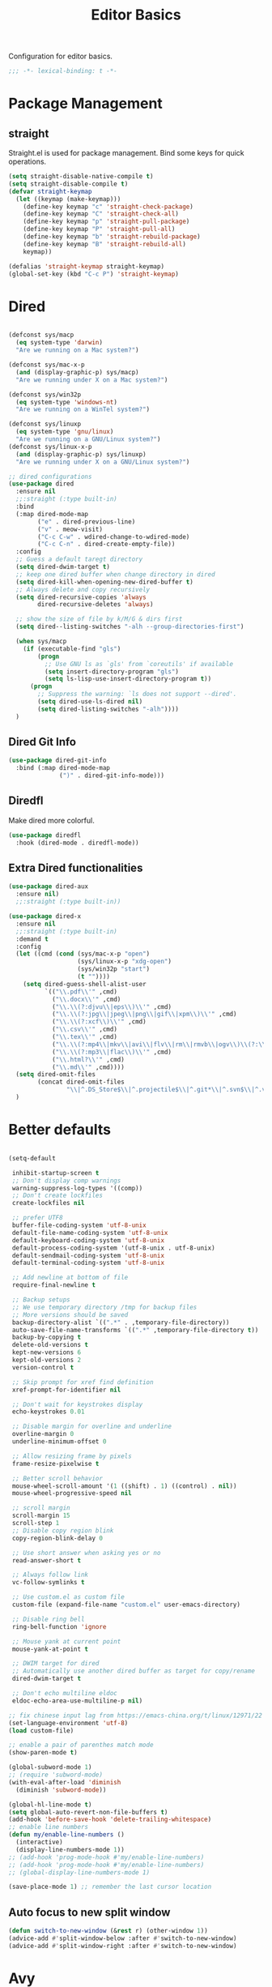 #+title: Editor Basics

Configuration for editor basics.

#+begin_src emacs-lisp
  ;;; -*- lexical-binding: t -*-
#+end_src

* Package Management

** straight

Straight.el is used for package management.
Bind some keys for quick operations.

#+begin_src emacs-lisp
  (setq straight-disable-native-compile t)
  (setq straight-disable-compile t)
  (defvar straight-keymap
    (let ((keymap (make-keymap)))
      (define-key keymap "c" 'straight-check-package)
      (define-key keymap "C" 'straight-check-all)
      (define-key keymap "p" 'straight-pull-package)
      (define-key keymap "P" 'straight-pull-all)
      (define-key keymap "b" 'straight-rebuild-package)
      (define-key keymap "B" 'straight-rebuild-all)
      keymap))

  (defalias 'straight-keymap straight-keymap)
  (global-set-key (kbd "C-c P") 'straight-keymap)
#+end_src

* Dired
#+begin_src emacs-lisp

  (defconst sys/macp
    (eq system-type 'darwin)
    "Are we running on a Mac system?")

  (defconst sys/mac-x-p
    (and (display-graphic-p) sys/macp)
    "Are we running under X on a Mac system?")

  (defconst sys/win32p
    (eq system-type 'windows-nt)
    "Are we running on a WinTel system?")

  (defconst sys/linuxp
    (eq system-type 'gnu/linux)
    "Are we running on a GNU/Linux system?")
  (defconst sys/linux-x-p
    (and (display-graphic-p) sys/linuxp)
    "Are we running under X on a GNU/Linux system?")

  ;; dired configurations
  (use-package dired
    :ensure nil
    ;;:straight (:type built-in)
    :bind
    (:map dired-mode-map
          ("e" . dired-previous-line)
          ("v" . meow-visit)
          ("C-c C-w" . wdired-change-to-wdired-mode)
          ("C-c C-n" . dired-create-empty-file))
    :config
    ;; Guess a default taregt directory
    (setq dired-dwim-target t)
    ;; keep one dired buffer when change directory in dired
    (setq dired-kill-when-opening-new-dired-buffer t)
    ;; Always delete and copy recursively
    (setq dired-recursive-copies 'always
          dired-recursive-deletes 'always)

    ;; show the size of file by k/M/G & dirs first
    (setq dired--listing-switches "-alh --group-directories-first")

    (when sys/macp
      (if (executable-find "gls")
          (progn
            ;; Use GNU ls as `gls' from `coreutils' if available
            (setq insert-directory-program "gls")
            (setq ls-lisp-use-insert-directory-program t))
        (progn
          ;; Suppress the warning: `ls does not support --dired'.
          (setq dired-use-ls-dired nil)
          (setq dired-listing-switches "-alh"))))
    )
#+end_src

** COMMENT Dired Quick Sort
#+begin_src emacs-lisp
  (use-package dired-quick-sort
    :bind (:map dired-mode-map
                ("S" . hydra-dired-quick-sort/body)))
#+end_src

** Dired Git Info
#+begin_src emacs-lisp
  (use-package dired-git-info
    :bind (:map dired-mode-map
                (")" . dired-git-info-mode)))
#+end_src
** Diredfl
Make dired more colorful.
#+begin_src emacs-lisp
  (use-package diredfl
    :hook (dired-mode . diredfl-mode))
#+end_src

** Extra Dired functionalities
#+begin_src emacs-lisp
  (use-package dired-aux
    :ensure nil)
    ;;:straight (:type built-in))

  (use-package dired-x
    :ensure nil
    ;;:straight (:type built-in)
    :demand t
    :config
    (let ((cmd (cond (sys/mac-x-p "open")
                     (sys/linux-x-p "xdg-open")
                     (sys/win32p "start")
                     (t ""))))
      (setq dired-guess-shell-alist-user
            `(("\\.pdf\\'" ,cmd)
              ("\\.docx\\'" ,cmd)
              ("\\.\\(?:djvu\\|eps\\)\\'" ,cmd)
              ("\\.\\(?:jpg\\|jpeg\\|png\\|gif\\|xpm\\)\\'" ,cmd)
              ("\\.\\(?:xcf\\)\\'" ,cmd)
              ("\\.csv\\'" ,cmd)
              ("\\.tex\\'" ,cmd)
              ("\\.\\(?:mp4\\|mkv\\|avi\\|flv\\|rm\\|rmvb\\|ogv\\)\\(?:\\.part\\)?\\'" ,cmd)
              ("\\.\\(?:mp3\\|flac\\)\\'" ,cmd)
              ("\\.html?\\'" ,cmd)
              ("\\.md\\'" ,cmd))))
    (setq dired-omit-files
          (concat dired-omit-files
                  "\\|^.DS_Store$\\|^.projectile$\\|^.git*\\|^.svn$\\|^.vscode$\\|\\.js\\.meta$\\|\\.meta$\\|\\.elc$\\|^.emacs.*\\|~$"))
    )

#+end_src
** COMMENT Omit Dot Files
- ignore =dot= files in dired
#+begin_src emacs-lisp
  (defun enable-dired-omit-mode () (dired-omit-mode 1))
  (add-hook 'dired-mode-hook 'enable-dired-omit-mode)

  (defun recover-session@before (&rest _)
    "disable dired omit for recover-session"
    (let ((dired-mode-hook dired-mode-hook))
      (remove-hook 'dired-mode-hook 'enable-dired-omit-mode)))

  (advice-add 'recover-session :before #'recover-session@before)

  (defun dired-dotfiles-toggle ()
    "Show/hide dot-files"
    (interactive)
    (when (equal major-mode 'dired)
      (if (or (not (boundp 'dired-dotfiles-show-p)) dired-dotfiles-show-p) ; if currently showing
          (progn
            (set (make-local-variable 'dired-dotfiles-show-p) nil)
            (dired-mark-ifles-regexp "^\\\.")
            (dired-do-kill-lines))
        (progn (revert-buffer)
               (set (make-local-variable 'dired-dotfiles-show-p) t)))))

#+end_src

* Better defaults

#+begin_src emacs-lisp

  (setq-default

   inhibit-startup-screen t
   ;; Don't display comp warnings
   warning-suppress-log-types '((comp))
   ;; Don't create lockfiles
   create-lockfiles nil

   ;; prefer UTF8
   buffer-file-coding-system 'utf-8-unix
   default-file-name-coding-system 'utf-8-unix
   default-keyboard-coding-system 'utf-8-unix
   default-process-coding-system '(utf-8-unix . utf-8-unix)
   default-sendmail-coding-system 'utf-8-unix
   default-terminal-coding-system 'utf-8-unix

   ;; Add newline at bottom of file
   require-final-newline t

   ;; Backup setups
   ;; We use temporary directory /tmp for backup files
   ;; More versions should be saved
   backup-directory-alist `((".*" . ,temporary-file-directory))
   auto-save-file-name-transforms `((".*" ,temporary-file-directory t))
   backup-by-copying t
   delete-old-versions t
   kept-new-versions 6
   kept-old-versions 2
   version-control t

   ;; Skip prompt for xref find definition
   xref-prompt-for-identifier nil

   ;; Don't wait for keystrokes display
   echo-keystrokes 0.01

   ;; Disable margin for overline and underline
   overline-margin 0
   underline-minimum-offset 0

   ;; Allow resizing frame by pixels
   frame-resize-pixelwise t

   ;; Better scroll behavior
   mouse-wheel-scroll-amount '(1 ((shift) . 1) ((control) . nil))
   mouse-wheel-progressive-speed nil

   ;; scroll margin
   scroll-margin 15
   scroll-step 1
   ;; Disable copy region blink
   copy-region-blink-delay 0

   ;; Use short answer when asking yes or no
   read-answer-short t

   ;; Always follow link
   vc-follow-symlinks t

   ;; Use custom.el as custom file
   custom-file (expand-file-name "custom.el" user-emacs-directory)

   ;; Disable ring bell
   ring-bell-function 'ignore

   ;; Mouse yank at current point
   mouse-yank-at-point t

   ;; DWIM target for dired
   ;; Automatically use another dired buffer as target for copy/rename
   dired-dwim-target t

   ;; Don't echo multiline eldoc
   eldoc-echo-area-use-multiline-p nil)

  ;; fix chinese input lag from https://emacs-china.org/t/linux/12971/22
  (set-language-environment 'utf-8)
  (load custom-file)

#+end_src


#+begin_src emacs-lisp
  ;; enable a pair of parenthes match mode
  (show-paren-mode t)

  (global-subword-mode 1)
  ;; (require 'subword-mode)
  (with-eval-after-load 'diminish
    (diminish 'subword-mode))

  (global-hl-line-mode t)
  (setq global-auto-revert-non-file-buffers t)
  (add-hook 'before-save-hook 'delete-trailing-whitespace)
  ;; enable line numbers
  (defun my/enable-line-numbers ()
    (interactive)
    (display-line-numbers-mode 1))
  ;; (add-hook 'prog-mode-hook #'my/enable-line-numbers)
  ;; (add-hook 'prog-mode-hook #'my/enable-line-numbers)
  ;; (global-display-line-numbers-mode 1)

  (save-place-mode 1) ;; remember the last cursor location

#+end_src

** Auto focus to new split window
#+begin_src emacs-lisp
  (defun switch-to-new-window (&rest r) (other-window 1))
  (advice-add #'split-window-below :after #'switch-to-new-window)
  (advice-add #'split-window-right :after #'switch-to-new-window)
#+end_src
* Avy
#+begin_src emacs-lisp
  ;; send t as first arg make avy only jump words in current window
  (use-package avy
    :defer t
    :custom-face
    (avy-lead-face ((t (:foreground "#00dfff" :background nil :wegith 'bold))))
    (avy-lead-face-0 ((t (:foreground "#2b8db3" :background nil))))
    (avy-lead-face-1 ((t (:foreground "#2b8db3" :background nil))))
    (avy-lead-face-2 ((t (:foreground "#2b8db3" :background nil))))
    :custom
    ;; colemak layout keys
    (avy-keys '(?a ?r ?s ?t ?d ?h ?n ?e ?i ?o))
    :bind
    ("C-'" . avy-goto-word-0)
    ("C-\"" . avy-goto-char) ;; C-S-'
    :config
      (defun my/avy-goto-word@around (fn &rest arg)
        (apply fn t (when (listp arg) (cdr arg))))
      (advice-add 'avy-goto-word-0 :around 'my/avy-goto-word@around)
    )
#+end_src
* Meow

This configuration sticks with Meow for modal editing.

Key bindings are defined in [[file:private.org::#Modal Editing Key Binding][private]] config.

#+begin_src emacs-lisp
  (use-package meow
    ;; hide lighters
    :init
    ;; custom variables
    (setq meow-esc-delay 0.001)
    (setq meow-char-thing-table
          ;; ascii code - meow's thing
          '((?\(	.	round)   ;; (
            (?\)	.	round)   ;; )
            (?\"      .       string)  ;; "
            (?\[	.	square)  ;; [
            (?\]	.	square)  ;; ]
            (?<	.	angle)  ;; <
            (?>	.	angle)  ;; >
            (?{	.	curly)  ;; {
            (?}	.	curly)  ;; }
            (?s	.	symbol) ;; s
            (?f	.	defun)  ;; f
            (?w	.	window) ;; w
            (?l	.	line)   ;; l
            (?b	.	buffer)  ;; b
            (?p	.	paragraph))) ;; p

    :config
    (require 'meow)
    ;; (meow-define-state disable "dummy state")
    (add-to-list 'meow-mode-state-list '(dashboard-mode . motion))
    (add-to-list 'meow-mode-state-list '(calculator-mode . insert))
    (setq meow-cheatsheet-layout meow-cheatsheet-layout-colemak)
    ;; (meow-leader-define-key '("\\" . split-window-right)) ;; corresponding variable is 'mode-specific-map
    (meow-setup)
    ;; (meow-setup-indicator)
    (meow-thing-register 'angle
                         '(pair ("<") (">"))
                         '(pair ("<") (">")))
    (add-to-list 'meow-char-thing-table
                 '(?< . angle))
    (add-to-list 'meow-char-thing-table
                 '(?> . angle))
    (meow-setup-line-number)

    (add-to-list 'meow-mode-state-list
                 '(cargo-process-mode . motion))
    (custom-set-faces
     '(meow-insert-indicator ((t (:background "#acf2bd" :foreground "black")))))
    ;; (meow-normal-define-key '("/" . meow-visit))

    (unless (bound-and-true-p meow-global-mode)
      (meow-global-mode 1)))
  ;; (with-eval-after-load 'meow
  ;;   ;; when window-system
  ;;     (setq meow-replace-state-name-list
  ;; 	  (concat
  ;; 	   '((normal . "🅝")
  ;; 	    (beacon . "🅑")
  ;; 	    (insert . "🅘")
  ;; 	    (motion . "🅜")
  ;; 	    (keypad . "🅚"))
  ;; 	   meow-replace-state-name-list)))

  ;; (with-eval-after-load 'diminish
  ;;   (diminish 'meow-normal-mode)
  ;;   (diminish 'meow-motion-mode)
  ;;   (diminish 'meow-insert-mode)
  ;;   (diminish 'meow-keypad-mode)
  ;;   (diminish 'meow-beacon-mode))
#+end_src

* Window management

Switch window by pressing the number showned in the mode line.

#+begin_src emacs-lisp
  (use-package window-numbering
    ;;:straight (window-numbering
               ;; :repo "DogLooksGood/window-numbering.el"
               ;; :host github
               ;; :type git)
    :config
    (window-numbering-mode 1))

  (defun meomacs-window-numbering-modeline ()
    (concat " "
            (let ((n (window-numbering-get-number)))
              (if window-system
                  (alist-get
                   n
                   '((0 . "⓪")
                     (1 . "①")
                     (2 . "②")
                     (3 . "③")
                     (4 . "④")
                     (5 . "⑤")
                     (6 . "⑥")
                     (7 . "⑦")
                     (8 . "⑧")
                     (9 . "⑨")))
                (number-to-string n)))))

  (setq window-numbering-assign-func
        (lambda ()
          (when (string-prefix-p " *Treemacs"
                                 (buffer-name))
            9)))

  (let ((modeline-segment '(:eval (meomacs-window-numbering-modeline))))
    (unless (member modeline-segment mode-line-format)
      (setq-default mode-line-format (cons modeline-segment mode-line-format))))
#+end_src


** golden-ratio

#+begin_src emacs-lisp
  (use-package golden-ratio
    :defer t
    :bind
    (:map mode-specific-map
          ("\\" . #'golden-ratio)))
#+end_src


** ace-window
#+begin_src emacs-lisp
  (global-set-key (kbd "C-c j") 'select-frame-by-name)

  ;; Better to have title name with project name
  (setq-default frame-title-format
                '((:eval
                   (or (cdr (project-current))
                       (buffer-name)))))
#+end_src

** COMMENT Using tab-bar-mode

Use tabs for workspaces.

#+begin_src emacs-lisp
  ;; We could hide the window decoration
  ;; (setq default-frame-alist '((undecorated . t)))

  (add-hook 'after-init-hook
            (lambda ()
              (tab-rename "*Emacs*")))

  (defun meomacs-format-tab (tab i)
    (let ((current-p (eq (car tab) 'current-tab)))
      (concat
       (propertize (concat
                    " "
                    (alist-get 'name tab)
                    " ")
                   'face
                   (funcall tab-bar-tab-face-function tab))
       " ")))

  (setq tab-bar-border nil
        tab-bar-close-button nil
        tab-bar-new-button (propertize " 🞤 " 'display '(:height 2.0))
        tab-bar-back-button nil
        tab-bar-tab-name-format-function 'meomacs-format-tab
        tab-bar-tab-name-truncated-max 10)

  (tab-bar-mode 1)

  (global-set-key (kbd "C-c j") 'tab-bar-switch-to-tab)
  (global-set-key (kbd "C-<next>") 'tab-bar-switch-to-next-tab)
  (global-set-key (kbd "C-<prior>") 'tab-bar-switch-to-prev-tab)
  (global-set-key (kbd "C-<escape>") 'tab-bar-close-tab)
#+end_src

Add missing keybindings

#+begin_src emacs-lisp
  (global-set-key (kbd "C-x t .") 'tab-bar-rename-tab)
#+end_src

** COMMENT Builtin electric pair

#+begin_src emacs-lisp
  (require 'pair)

  (add-hook 'prog-mode-hook 'electric-pair-local-mode)
  (add-hook 'conf-mode-hook 'electric-pair-local-mode)
  ;; disable <> auto pairing in electric-pair-mode for org-mode
  (add-hook 'org-mode-hook
            '(lambda ()
               (setq-local electric-pair-inhibit-predicate
                           `(lambda (c)
                              (if (char-equal c ?<) t
                                (,electric-pair-inhibit-predicate c))))))
#+end_src

** Smartparens

Use smartparens for auto pairs, toggle strict mode with =C-c t s=.

#+begin_src emacs-lisp
  (use-package smartparens
    ;; :hook ((prog-mode conf-mode org-mode) . smartparens-mode)
    :bind
    ("C-M-e" . sp-end-of-sexp)
    ("C-M-a" . sp-beginning-of-sexp)
    :init
    (setq sp-highlight-pair-overlay nil
          sp-highlight-wrap-overlay nil)

    :config
    (smartparens-global-mode t)
    ;; (smartparens-strict-mode t)
    ;; setup for emacs-lisp
    (sp-with-modes '(emacs-lisp-mode)
      (sp-local-pair "'" nil :actions nil))
    ;; add emphasis keybinding to C-= in org-mode
    ;; and let smartparens consider `=' as a kind of pair
    ;; see https://github.com/Fuco1/.emacs.d/blob/2c302dcbedf2722c5c412b6a6d3e3258f6ac1ccf/files/smartparens.el#L96
    (sp-with-modes 'org-mode
      (sp-local-pair "=" "=" :wrap "C-=")
      (sp-local-pair "~" "~" :wrap "C-~")
      (sp-local-pair "/" "/")
      (sp-local-pair "_" "_" :wrap "C-_")
      )

    ;; ;; Use strict-mode by default
    ;; (add-hook 'smartparens-mode-hook 'smartparens-strict-mode)

    ;; Keybindings
    (define-key toggle-map "s" 'smartparens-strict-mode))
#+end_src
*** Custom pairs
[[https://ebzzry.com/en/emacs-pairs/][Emacs-pairs]]
#+begin_src emacs-lisp

  (require 'cl-lib)
  (defmacro def-pairs (pairs)
    "Define functions for pairing. PAIRS is an alist of (NAME . STRING)
  conses, where NAME is the function name that will be created and
  STRING is a single-character string that marks the opening character.

    (def-pairs ((paren . \"(\")
                (bracket . \"[\"))

  defines the functions WRAP-WITH-PAREN and WRAP-WITH-BRACKET,
  respectively."
    `(progn
       ,@(cl-loop for (key . val) in pairs
                  collect
                  `(defun ,(read (concat
                                  "wrap-with-"
                                  (prin1-to-string key)
                                  "s"))
                       (&optional arg)
                     (interactive "p")
                     (sp-wrap-with-pair ,val)))))

  (def-pairs ((paren . "(")
              (bracket . "[")
              (brace . "{")
              (single-quote . "'")
              (double-quote . "\"")
              (back-quote . "`")))

  (global-set-key (kbd "C-M-[") #'sp-unwrap-sexp)
  (global-set-key (kbd "C-M-]") #'sp-backward-unwrap-sexp)
  ;; wrap keybindings
  (global-set-key (kbd "C-c {") #'wrap-with-braces)
  (global-set-key (kbd "C-c (") #'wrap-with-parens)
  (global-set-key (kbd "C-c [") #'wrap-with-brackets)
  (global-set-key (kbd "C-c \"") #'wrap-with-double-quotes)
#+end_src
** rainbow-delimiters
#+begin_src emacs-lisp
  (use-package rainbow-delimiters
    :defer t
    :hook ((prog-mode org-mode) . rainbow-delimiters-mode)
    :init
    (defun my-pick-face-func (depth match loc)
      "Only enable rainbow for parentheses"
      (when (memq (char-after loc) '(?\( ?\)))
        (rainbow-delimiters-default-pick-face depth match loc)))
    ;; (setq rainbow-delimiters-pick-face-function #'my-pick-face-func)
    ;; (setq rainbow-delimiters-mode 1)
    )

#+end_src

* Completion for key sequence

** Which-key
#+begin_src emacs-lisp
  (use-package which-key
    :defer t
    :diminish t
    :hook (after-init . which-key-mode))
#+end_src

* Minibuffer completion reading

** Consult
#+begin_src emacs-lisp
  (use-package consult
    :defer t
    :bind
    ( ;; C-c bindings (mode-specific-map)
     ("C-c M-x"			.	consult-mode-command)
     ("C-c c i"			.	consult-info)
     ("C-c m"			.	consult-man)
     ("C-c h"			.	consult-history)
     ([remap Info-search]		.	consult-info)
     ("M-s e"			.	consult-isearch-history)
     ([remap switch-to-buffer]	.	consult-buffer)
     ;; C-x bindings (ctrl-x-map)
     ("C-x M-:"	.	consult-complex-command)
     ;; ("C-x b"	.	consult-buffer)
     ("C-x r b"	.	consult-bookmark)              ;; orig. bookmark-jump
     ("C-x p b"	.	consult-project-buffer)
     ;; Custom M-# bindings for fast register access
     ("M-#"	.	consult-register-load)
     ;; orig. abbrev-prefix-mark (unrelated)
     ("M-'"	.	consult-register-store)
     ("C-M-#"	.	consult-register)
     ;; Other custom bindings
     ("M-y"	.	consult-yank-pop)
     ;; M-g bindings (goto-map)
     ("M-g e"	.	consult-compile-error)
     ("M-g g"	.	consult-goto-line)
     ("M-g M-g"	.	consult-goto-line)
     ("M-g o"	.	consult-outline)
     ("M-g m"	.	consult-mark)
     ("M-g k"	.	consult-global-mark)
     ("M-g i"	.	consult-imenu)
     ("M-g I"	.	consult-imenu-multi)
     ("M-g b"	.	consult-project-buffer)
     ;; M-s bindings (search-map)
     ("M-s f"	.	consult-find)
     ;; ("M-s D"	.	consult-locate)
     ("M-s g"	.	consult-grep)
     ("M-s G"	.	consult-git-grep)
     ("M-s r"	.	consult-ripgrep)
     ("M-s l"	.	consult-line)
     ("M-s L"	.	consult-line-multi)
     ("M-s r"	.	xref-find-references)

     ("M-s k"	.	consult-keep-lines)
     ("M-s u"	.	consult-focus-lines)
     ;; Isearch integration
     ("M-s e"	.	consult-isearch-history)
     :map isearch-mode-map
     ("M-e"       .	consult-isearch-history)
     ("M-s e"	.	consult-isearch-history)
     ("M-s l"	.	consult-line)

     ("M-s L"	.	consult-line-multi)
     :map minibuffer-local-map
     ("M-s"	.	consult-history)
     ("M-r"	.	consult-history))
    ;; Enable automatic preview at point in the *Completions* buffer. This is
    ;; relevant when you use the default completion UI.
    :hook (completion-list-mode . consult-preview-at-point-mode)

    :init
    ;; Optionally configure the register formatting. This improves the register
    ;; preview for `consult-register', `consult-register-load',
    ;; `consult-register-store' and the Emacs built-ins.
    (setq register-preview-delay 0.5
          register-preview-function #'consult-register-format)

    ;; Optionally tweak the register preview window.
    ;; This adds thin lines, sorting and hides the mode line of the window.
    (advice-add #'register-preview :override #'consult-register-window)

    ;; Use Consult to select xref locations with preview
    (setq xref-show-xrefs-function #'consult-xref
          xref-show-definitions-function #'consult-xref)
    (defvar my/consult-load-path "straight/build/consult/")
    :config
    (consult-customize
     consult-theme :preview-key '(:debounce 0.2 any)
     consult-ripgrep consult-git-grep consult-grep
     consult-bookmark consult-recent-file consult-xref
     consult--source-bookmark consult--source-file-register
     consult--source-recent-file consult--source-project-recent-file
     ;; :preview-key "M-."
     :preview-key '(:debounce 0.4 any))
    )
#+end_src
*** consult-eglot
#+begin_src emacs-lisp
  (use-package consult-eglot
    :after (consult eglot)
    :bind
    ("M-s d" . consult-eglot-symbols))
#+end_src
*** consult-flycheck
#+begin_src emacs-lisp
  (use-package consult-flycheck
    :after consult
    :bind
    (:map flycheck-mode-map
          ("M-g f" . consult-flycheck)))
#+end_src
** Vertico & Prescient

- Vertico provides a better UX for completion reading.
- Use prescient to support fuzzy search

#+begin_src emacs-lisp
  (use-package vertico
    :defer t
    :bind
    (:map vertico-map
          ("C-<return>" . vertico-exit-input))
    :config
    (vertico-mode 1)
    (setq completion-in-region-function
          (lambda (&rest args)
            (apply (if vertico-mode
                       #'consult-completion-in-region
                     #'completion--in-region)
                   args)))
    )

  (use-package prescient
    :config
    (prescient-persist-mode 1))
  (use-package vertico-prescient
    :config
    (vertico-prescient-mode 1))

  (defvar my/vertico-load-path "straight/build/vertico/extensions/")
#+end_src
*** COMMENT vertico-directory

#+begin_src emacs-lisp
  (use-package vertico-directory
    :after vertico
    ;;:straight nil
    :load-path my/vertico-load-path
    :hook
    ;; tidi shadowed file names
    (rfn-eshadow-update-overlay . vertical-directory-tidy)
    :bind (:map vertico-map
                ("DEL" . #'vertico-directory-delete-char)
                ("M-DEL" . #'vertico-directory-delete-word)))
#+end_src


*** vertico-multiform
#+begin_src emacs-lisp
  (use-package vertico-multiform
    :after vertico
    ;;:straight nil
    :load-path my/vertico-load-path
    :init
    (setq vertico-multiform-commands
          '((consult-line
             posframe
             (vertico-posframe-poshandler . posframe-poshandler-frame-top-center)
             (vertico-posframe-border-width . 10)
             ;; NOTE: This is useful when emacs is used in both in X and
             ;; terminal, for posframe do not work well in terminal, so
             ;; vertico-buffer-mode will be used as fallback at the
             ;; moment.
             (vertico-posframe-fallback-mode . vertico-buffer-mode))
            `(consult-imenu buffer indexed)
            `(consult-outline buffer ,(lambda (_) (text-scale-set -1)))
            (t posframe)))

    ;; Configure the display per completion category.
    ;; Use the grid display for files and a buffer
    ;; for the consult-grep commands.
    (setq vertico-multiform-categories
          '((file grid)
            (consult-grep buffer)))
    :config
    (vertico-multiform-mode))
#+end_src
*** COMMENT Emacs
#+begin_src emacs-lisp
  ;; A few more useful configurations...
  (use-package emacs
    :init
    ;; Add prompt indicator to `completing-read-multiple'.
    ;; We display [CRM<separator>], e.g., [CRM,] if the separator is a comma.
    (defun crm-indicator (args)
      (cons (format "[CRM%s] %s"
                    (replace-regexp-in-string
                     "\\`\\[.*?]\\*\\|\\[.*?]\\*\\'" ""
                     crm-separator)
                    (car args))
            (cdr args)))
    (advice-add #'completing-read-multiple :filter-args #'crm-indicator)

    ;; Do not allow the cursor in the minibuffer prompt
    (setq minibuffer-prompt-properties
          '(read-only t cursor-intangible t face minibuffer-prompt))
    (add-hook 'minibuffer-setup-hook #'cursor-intangible-mode)

    ;; Emacs 28: Hide commands in M-x which do not work in the current mode.
    ;; Vertico commands are hidden in normal buffers.
    ;; (setq read-extended-command-predicate
    ;;       #'command-completion-default-include-p)

    ;; Enable recursive minibuffers
    (setq enable-recursive-minibuffers t))
#+end_src
*** Prescient

#+begin_src emacs-lisp
  (use-package prescient
    :config
    (prescient-persist-mode 1))
  (use-package vertico-prescient
    :config
    (vertico-prescient-mode 1))
#+end_src
** Fix M-DEL in minibuffer

Do "delete" instead of "kill" when pressing =M-DEL=.

#+begin_src emacs-lisp
  (defun meomacs-backward-delete-sexp ()
    "Backward delete sexp.

  Used in minibuffer, replace the the default kill behavior with M-DEL."
    (interactive)
    (save-restriction
      (narrow-to-region (minibuffer-prompt-end) (point-max))
      (delete-region
       (save-mark-and-excursion
         (backward-sexp)
         (point))
       (point))))

  (define-key minibuffer-local-map (kbd "M-DEL") #'meomacs-backward-delete-sexp)
#+end_src


** Margin Note for Minibuffer
#+begin_src emacs-lisp
  ;; Enable rich annotations using the Marginalia package
  (use-package marginalia
    ;; :defer t
    ;; Either bind `marginalia-cycle' globally or only in the minibuffer
    :bind (
           :map minibuffer-local-map
           ("M-A" . marginalia-cycle))

    ;; The :init configuration is always executed (Not lazy!)
    :init
    ;; Must be in the :init section of use-package such that the mode gets
    ;; enabled right away. Note that this forces loading the package.
    (marginalia-mode))
#+end_src

** Child frames and Popups
Use child frame replace ~minibuffer~.
#+begin_src emacs-lisp
  (use-package vertico-posframe
    :after (vertico vertico-multiform)
    :custom
    (vertico-posframe-parameters
          '((left-fringe . 8)
            (right-fringe . 8)))
    :config
    (vertico-posframe-mode t))
#+end_src
* Search and Replace
** iedit
- =C-;=: ~iedit~
#+begin_src emacs-lisp
  (use-package iedit
    :defer t
    :bind
    ("C-;" . iedit-mode)
    ("C-M-;" . iedit-rectangle-mode))
#+end_src
* Completion at point(cap)

** Corfu & Orderless
- =Company=: can be an alternative chooice
  +-----+------------------------+
  |Key  |Action                  |
  +-----+------------------------+
  |Tab  |corfu-complete          |
  +-----+------------------------+
  |C-n  |corfu-next              |
  +-----+------------------------+
  |C-p  |corfu-previous          |
  +-----+------------------------+
  |RET  |corfu-insert            |
  +-----+------------------------+
  |C-v  |corfu-scroll-up         |
  +-----+------------------------+
  |M-v  |corfu-scroll-down       |
  +-----+------------------------+
  |M-h  |corfu-info-documentation|
  +-----+------------------------+
  |C-M-i|completion-at-point     |
  +-----+------------------------+

#+begin_src emacs-lisp
  (use-package corfu
    :demand t
    ;; bindings
    ;; tab   corfu-complete
    ;; C-n/p corfu-next/previous
    ;; RET   corfu-insert
    ;; C-v   corfu-scroll-up
    ;; M-v   corfu-scroll-down
    ;; M-h   corfu-info-documentation
    :custom
    (corfu-cycle t)
    (corfu-auto t)
    ;; temporary fix corfu bug in `run-python'
    (corfu-auto-delay 0.1)
    ;; (corfu-separator ?_)
    ;; (corfu-separator ?_) ;; orig. " " space
    (corfu-preview-current nil)
    :bind
    ("M-/"   . #'completion-at-point)
    ("C-M-i" . #'complete-symbol)
    :init
    (global-corfu-mode)
    :config
    ;; remove RET map for =corfu-insert=, so that popup will no longer interrupt typing.
    (define-key corfu-map (kbd "RET") nil)
    (define-key corfu-map [return] nil))
#+end_src

*** Orderless
#+begin_src emacs-lisp
  (use-package orderless
    ;; :demand t
    :config
    (defun +orderless--consult-suffix ()
      "Regexp which matches the end of string with Consult tofu support."
      (if (and (boundp 'consult--tofu-char) (boundp 'consult--tofu-range))
          (format "[%c-%c]*$"
                  consult--tofu-char
                  (+ consult--tofu-char consult--tofu-range -1))
        "$"))

    ;; Recognizes the following patterns:
    ;; * .ext (file extension)
    ;; * regexp$ (regexp matching at end)
    (defun +orderless-consult-dispatch (word _index _total)
      (cond
       ;; Ensure that $ works with Consult commands, which add disambiguation suffixes
       ((string-suffix-p "$" word)
        `(orderless-regexp . ,(concat (substring word 0 -1) (+orderless--consult-suffix))))
       ;; File extensions
       ((and (or minibuffer-completing-file-name
                 (derived-mode-p 'eshell-mode))
             (string-match-p "\\`\\.." word))
        `(orderless-regexp . ,(concat "\\." (substring word 1) (+orderless--consult-suffix))))))
    (orderless-define-completion-style +orderless-with-initialism
      (orderless-matching-styles '(orderless-initialism orderless-literal orderless-regexp)))
    (setq completion-styles '(orderless partial-completion basic)
          completion-category-defaults nil
          ;;; Enable partial-completion for files.
          ;;; Either give orderless precedence or partial-completion.
          ;;; Note that completion-category-overrides is not really an override,
          ;;; but rather prepended to the default completion-styles.
          ;; completion-category-overrides '((file (styles orderless partial-completion))) ;; orderless is tried first
          completion-category-overrides '((file (styles . (partial-completion))) ;; partial-completion is tried first
                                          ;; enable initialism by default for symbols
                                          (command (styles +orderless-with-initialism))
                                          (variable (styles +orderless-with-initialism))
                                          (symbol (styles +orderless-with-initialism)))
          orderless-component-separator #'orderless-escapable-split-on-space ;; allow escaping space with backslash!
          orderless-style-dispatchers (list #'+orderless-consult-dispatch
                                            #'orderless-affix-dispatch)))
#+end_src
**** Use Orderless as pattern compiler for consult-ripgrep/find
#+begin_src emacs-lisp
  (with-eval-after-load 'orderless
    (defun consult--orderless-regexp-compiler (input type &rest _config)
      (let
          (( input (orderless-pattern-compiler input)))
        (cons
         (mapcar (lambda (r) (consult--convert-regexp r type)) input)
         (lambda (str) (orderless--highlight input str)))))

    (defun consult--with-orderless (&rest args)
      (minibuffer-with-setup-hook
          (lambda ()
            (setq-local consult--regexp-compiler #'consult--orderless-regexp-compiler))
        (apply args)))
    ;; add
    (defvar-local override-commands '(consult-ripgrep consult-find))
    (dolist (cmd override-commands)
      (advice-add cmd :around #'consult--with-orderless)))
#+end_src
*** corfu-popupinfo
#+begin_src emacs-lisp
  (defvar my/corfu-extensions-load-path
    "straight/build/corfu/extensions/")

  (use-package corfu-popupinfo
    ;;:straight nil
    :load-path my/corfu-extensions-load-path
    :after (corfu)
    :custom
    (corfu-popupinfo-delay '(0.8 . 0.5))
    :hook (corfu-mode . corfu-popupinfo-mode)
    )
#+end_src

** Cape
Completion At Point Extensions:
- =cape-dabbrev=: word from current buffers (see also =dabbrev-capf= on Emacs 29)
- =cape-file=: file name
- =cape-history=: from Eshell, Comint or minibuffer history
- =cape-keyword=: programming languages keyword
- =cape-symbol=: complete ~elisp~ symbol
- =cape-abbrev=: Complete abbreviation(=add-global-abbrev=, =add-mode-abbrev=)
- =cape-ispell=: Complete word from Ispell dictionay
- =cape-dict=: Complete word from dictionary file
- =cape-line=: Complete entire line from current buffer
- =cape-tex=: Complete Unicode char from TeX command, e.g. =\hbar=
- =cape-sgml=: Complete Unicode char from SGML entity, e.g. =&alpha=.
- =cape-rfc1345=: Complete Unicode char unsing RFC 1345 menemonics

*** Setup Cape Completions
#+begin_src emacs-lisp
  (use-package cape
    :init
    (defun extend-completion-func (func-or-funcs)
      (if (listp func-or-funcs)
          (dolist (func func-or-funcs)
            (add-to-list 'completion-at-point-functions func))
        (add-to-list 'completion-at-point-functions func-or-funcs)))

    (defvar global-cape-extensions '(tempel-complete cape-elisp-block cape-dabbrev cape-file cape-abbrev))
    (defvar prog-cape-extensions '(cape-keyword))
    (extend-completion-func global-cape-extensions)
    (add-hook 'prog-mode-hook (lambda () (extend-completion-func prog-cape-extensions))))
#+end_src

* Embark
** COMMENT Enhance with smartparens
Must set the corresponding ~pair~ in =smartparens=
#+begin_src emacs-lisp
  (require 'smartparens)
  (defmacro my/sp-wrap-with-pair* (name pair)
    (macroexpand
     `(let ((fname (format "my/sp-wrap-%s" ,name))
            (pa ,pair))
        `(defun ,(intern fname) (&rest arg)
           (interactive "P")
           (sp-wrap-with-pair ,pa)))))

#+end_src

*** Org-mode
#+begin_src emacs-lisp
  (with-eval-after-load 'embark
    (defun my/org-sp-binding ()
      (let ((pair-list
             '(("verbatim"  . "=")
               ("bold"      . "*")
               ("underline" . "_")
               ("code"      . "~")
               ("italic"    . "/"))))
        (dolist (pair pair-list)
          (eval-expression (my/sp-wrap-with-pair* (car pair) (cdr pair)))))

      (let ((bindings '(
                        ("e" . my/sp-wrap-emphasis)
                        ("b" . my/sp-wrap-bold)
                        ("u" . my/sp-wrap-underline)
                        ("v" . my/sp-wrap-verbatim)
                        ("p" . my/sp-wrap-code) ;; p: can be considered as programming
                        ("i" . my/sp-wrap-italic))
                      ))
        (dolist (binding bindings)
          (define-key embark-identifier-map (kbd (car binding))
                      (cdr binding)))))
    ;; set bindings to embark
    (my/org-sp-binding))
#+end_src
** Embark Init
#+begin_src emacs-lisp
  (use-package embark
    :bind
    (
     ("C-." . embark-act)
     ("C-M-'" . embark-dwim)
     ("C-h B" . embark-bindings) ;; alternative for `describe-bindings'
     (:map embark-identifier-map
           ("e" . org-previous-item) ;; orig. p
           ("I" . embark-insert) ;; orig. i
           )
     )
    ;; :init
    ;; for integration with `which-key'
    ;; see https://github.com/oantolin/embark/wiki/Additional-Configuration#use-which-key-like-a-key-menu-prompt
    ;; (setq prefix-help-command #'embark-prefix-help-command)
    :config

    ;; Hide the mode line of the Embark live/completions buffers
    (add-to-list 'display-buffer-alist
                 '("\\`\\*Embark Collect \\(Live\\|Completions\\)\\*"
                   nil
                   (window-parameters (mode-line-format . none))))
    )
#+end_src

** with Consult
#+begin_src emacs-lisp
  ;; Consult users will also want the embark-consult package.
  (use-package embark-consult
    :hook
    (embark-collect-mode . consult-preview-at-point-mode))
#+end_src

** Integration with which-key
#+begin_src emacs-lisp
  (defun embark-which-key-indicator ()
    "An embark indicator that displays keymaps using which-key.
  The which-key help message will show the type and value of the
  current target followed by an ellipsis if there are further
  targets."
    (lambda (&optional keymap targets prefix)
      (if (null keymap)
          (which-key--hide-popup-ignore-command)
        (which-key--show-keymap
         (if (eq (plist-get (car targets) :type) 'embark-become)
             "Become"
           (format "Act on %s '%s'%s"
                   (plist-get (car targets) :type)
                   (embark--truncate-target (plist-get (car targets) :target))
                   (if (cdr targets) "…" "")))
         (if prefix
             (pcase (lookup-key keymap prefix 'accept-default)
               ((and (pred keymapp) km) km)
               (_ (key-binding prefix 'accept-default)))
           keymap)
         nil nil t (lambda (binding)
                     (not (string-suffix-p "-argument" (cdr binding))))))))

  (setq embark-indicators
        '(embark-which-key-indicator
          embark-highlight-indicator
          embark-isearch-highlight-indicator))

  (defun embark-hide-which-key-indicator (fn &rest args)
    "Hide the which-key indicator immediately when using the completing-read prompter."
    (which-key--hide-popup-ignore-command)
    (let ((embark-indicators
           (remq #'embark-which-key-indicator embark-indicators)))
      (apply fn args)))

  (advice-add #'embark-completing-read-prompter
              :around #'embark-hide-which-key-indicator)
#+end_src

** Show the current Embark target types in the modeline
#+begin_src emacs-lisp
  (with-eval-after-load 'embark
    (defvar embark--target-mode-timer nil)
    (defvar embark--target-mode-string "")

    (defun embark--target-mode-update ()
      (setq embark--target-mode-string
            (if-let (targets (embark--targets))
                (format "[%s%s] "
                        (propertize (symbol-name (plist-get (car targets) :type)) 'face 'bold)
                        (mapconcat (lambda (x) (format ", %s" (plist-get x :type)))
                                   (cdr targets)
                                   ""))
              "")))

    (define-minor-mode embark-target-mode
      "Shows the current targets in the modeline."
      :global t
      (setq mode-line-misc-info (assq-delete-all 'embark-target-mode mode-line-misc-info))
      (when embark--target-mode-timer
        (cancel-timer embark--target-mode-timer)
        (setq embark--target-mode-timer nil))
      (when embark-target-mode
        (push '(embark-target-mode (:eval embark--target-mode-string)) mode-line-misc-info)
        (setq embark--target-mode-timer
              (run-with-idle-timer 0.1 t #'embark--target-mode-update))))
    (embark-target-mode))

#+end_src
* Template
** tempel

#+begin_src emacs-lisp
  (use-package tempel
    :diminish t
    :custom
    (tempel-trigger-prefix "<")
    ;; :hook
    ;; Optionally make the Tempel templates available to Abbrev,
    ;; either locally or globally. `expand-abbrev' is bound to C-x '.
    ;; ((prog-mode) . tempel-abbrev-mode)
    :bind (
           ("M-/" . tempel-expand)
           ("M-*" . tempel-insert)
           :map tempel-map
           ("C-p" . tempel-previous)
           ("C-n" . tempel-next))
    :init
    (defun tempel-setup-capf ()
      ;; Add the Tempel Capf to `completion-at-point-functions'.
      ;; `tempel-expand' only triggers on exact matches. Alternatively use
      ;; `tempel-complete' if you want to see all matches, but then you
      ;; should also configure `tempel-trigger-prefix', such that Tempel
      ;; does not trigger too often when you don't expect it. NOTE: We add
      ;; `tempel-expand' *before* the main programming mode Capf, such
      ;; that it will be tried first.
      (setq-local completion-at-point-functions
                  (add-to-list 'completion-at-point-functions #'tempel-complete)))
    (add-hook 'prog-mode-hook #'tempel-setup-capf)
    (add-hook 'org-mode-hook #'tempel-setup-capf)
    )
#+end_src

* Project management

** Treemacs

#+begin_src emacs-lisp
  (use-package treemacs
    :ensure t
    :defer t
    :init
    (setq treemacs-is-never-other-window nil)
    (setq treemacs-default-visit-action 'treemacs-visit-node-close-treemacs)
    :config

    (treemacs-fringe-indicator-mode 'always)
    (when treemacs-python-executable
      (treemacs-git-commit-diff-mode t))
    :bind
    (:map global-map
          ("C-x t w"   . treemacs-select-window)
          ("C-x t t"   . treemacs)
          ("C-x t 1"   . treemacs-delete-other-windows)
          ("C-x t B"   . treemacs-bookmark)
          ;; ("C-x t d"   . treemacs-select-directory)
          ;; ("C-x t C-t" . treemacs-find-file)
          ("C-x t M-t" . treemacs-find-tag))
    (:map treemacs-mode-map
          ;; navigation (colemak mappings)
          ("n" . #'treemacs-next-line)
          ("e" . #'treemacs-previous-line)
          ("i" . #'rootdown)
          ("N" . #'treemacs-next-project)
          ("E" . #'treemacs-previous-project)
          ("s" . treemacs-select-directory)
          ("S" . treemacs-resort) ;; orig. treemacs-resort
          ;; collapse
          ("c a" . #'treemacs-collapse-all-projects)
          ("c p" . #'treemacs-collapse-project)
          ("c o" . #'treemacs-collapse-other-projects)
          ;; workspace
          ("w"   . nil) ;; orig. treemacs-set-width
          ("w s" . treemacs-switch-workspace)
          ("w n" . treemacs-next-workspace)
          ;; FIXME: not found the command
          ;; ("w p" . treemacs-previous-workspace)
          ("w r" . treemacs-rename-workspace)
          ("w e" . treemacs-edit-workspaces)))
#+end_src

** Find file in project

#+begin_src emacs-lisp
  (use-package find-file-in-project
    :config
    ;; custom exclude dirs
    (let ((emacs
           '("straight" "elpa" "eln-cache" "\.cache"
             "autosave-list" "tree-sitter" "transient" "url" "newsticker"))
          (emacs-custom '("dirvish" "racket-mode"))
          (build '("dist")))
      (dolist (dlist (list emacs emacs-custom build))
        (dolist (dir dlist)
          (add-to-list 'ffip-prune-patterns (format "*/%s" dir)))))
    )
#+end_src

** Rg

#+begin_src emacs-lisp
  ;; ripgrep in emacs
  (use-package deadgrep :defer t)

  (use-package rg :defer t)
  ;; :bind
  ;; ("C-c s" . #'rg-menu))
#+end_src

* Separetly edit
** TODO sepatedit.el
[[w3m:https://github.com/twlz0ne/separedit.el][separedit.el]]


* Mode Line
** doom-modeline
#+begin_src emacs-lisp
  (use-package doom-modeline
    :defer t
    :init
    (setq doom-modeline-icon t
          doom-modeline-major-mode-color-icon t
          doom-modeline-buffer-state-icon t
          ;; doom-modeline-hud t
          doom-modeline-support-imenu t
          doom-modeline-modal t
          doom-modeline-lsp t
          doom-modeline-indent-info t
          doom-modeline-github t
          )
    :hook
    (after-init . doom-modeline-mode)
    :config
    (doom-modeline-mode 1)
    ;; unused modeline items:  indent-info
    (doom-modeline-def-modeline 'my-mode-line
      '(bar modals matches buffer-info remote-host buffer-position parrot selection-info)
      '(misc-info minor-modes objed-state gnus debug lsp minor-modes input-method buffer-encoding major-mode process vcs checker))

    ;; '(bar " " modals " " window-number matches buffer-info remote-host buffer-position parrot selection-info)
    ;; '(misc-info objed-state battery grip irc mu4e gnus
    ;; 		github debug lsp minor-modes input-method
    ;; 		word-count buffer-encoding major-mode process vcs checker time))

    (defun my/setup-custom-doom-modeline ()
      (doom-modeline-set-modeline 'my-mode-line 'default))

    ;; (add-hook 'doom-modeline-mode-hook 'my/setup-custom-doom-modeline)

    (setq
     find-file-visit-truename t
     doom-modeline-github t
     doom-modeline-enable-word-count t
     doom-modeline-height 1)

    (custom-set-faces
     '(mode-line ((t (:height 0.9))))
     '(mode-line-active ((t (:height 0.9))))
     '(mode-line-inactive ((t (:height 0.9))))))
#+end_src

* Debug

** COMMENT dap-mode
=dap-mode= will use =lsp-mode=, which I don't want use right now.
#+begin_src emacs-lisp
  (use-package dap-mode)
#+end_src

** Realgud
- =trepan3k= for ~python3~, can run ~trepan3k~ or ~realgud:trepan3k~
- =gdb= for multiple support languages, run ~realgud:gdb~, ~gdb~ is Emacs built-in command.

*** Install
#+begin_src emacs-lisp
  (use-package realgud)
#+end_src

*** Set local shortkey
Use ~C-c~ as prefix and then press ~n/s/r/u/q~ to ~next/step/restart/older-frame/quit~

#+begin_src emacs-lisp
  (with-eval-after-load 'realgud
    (add-hook 'realgud-short-key-mode-hook
              (lambda ()
                (local-set-key "\C-c" realgud:shortkey-mode-map))))
#+end_src

* Jupyter
** emacs-jupyter
#+begin_src emacs-lisp
  (use-package jupyter :defer t)
#+end_src

** ipynb
#+begin_src emacs-lisp
  (use-package ein
    :defer t
    :commands (ein:run))
#+end_src

* Wgrep
#+begin_src emacs-lisp
  (use-package wgrep
    :defer t
    :bind
    (:map grep-mode-map
          ("C-c C-p" . wgrep-change-to-wgrep-mode)))
#+end_src
